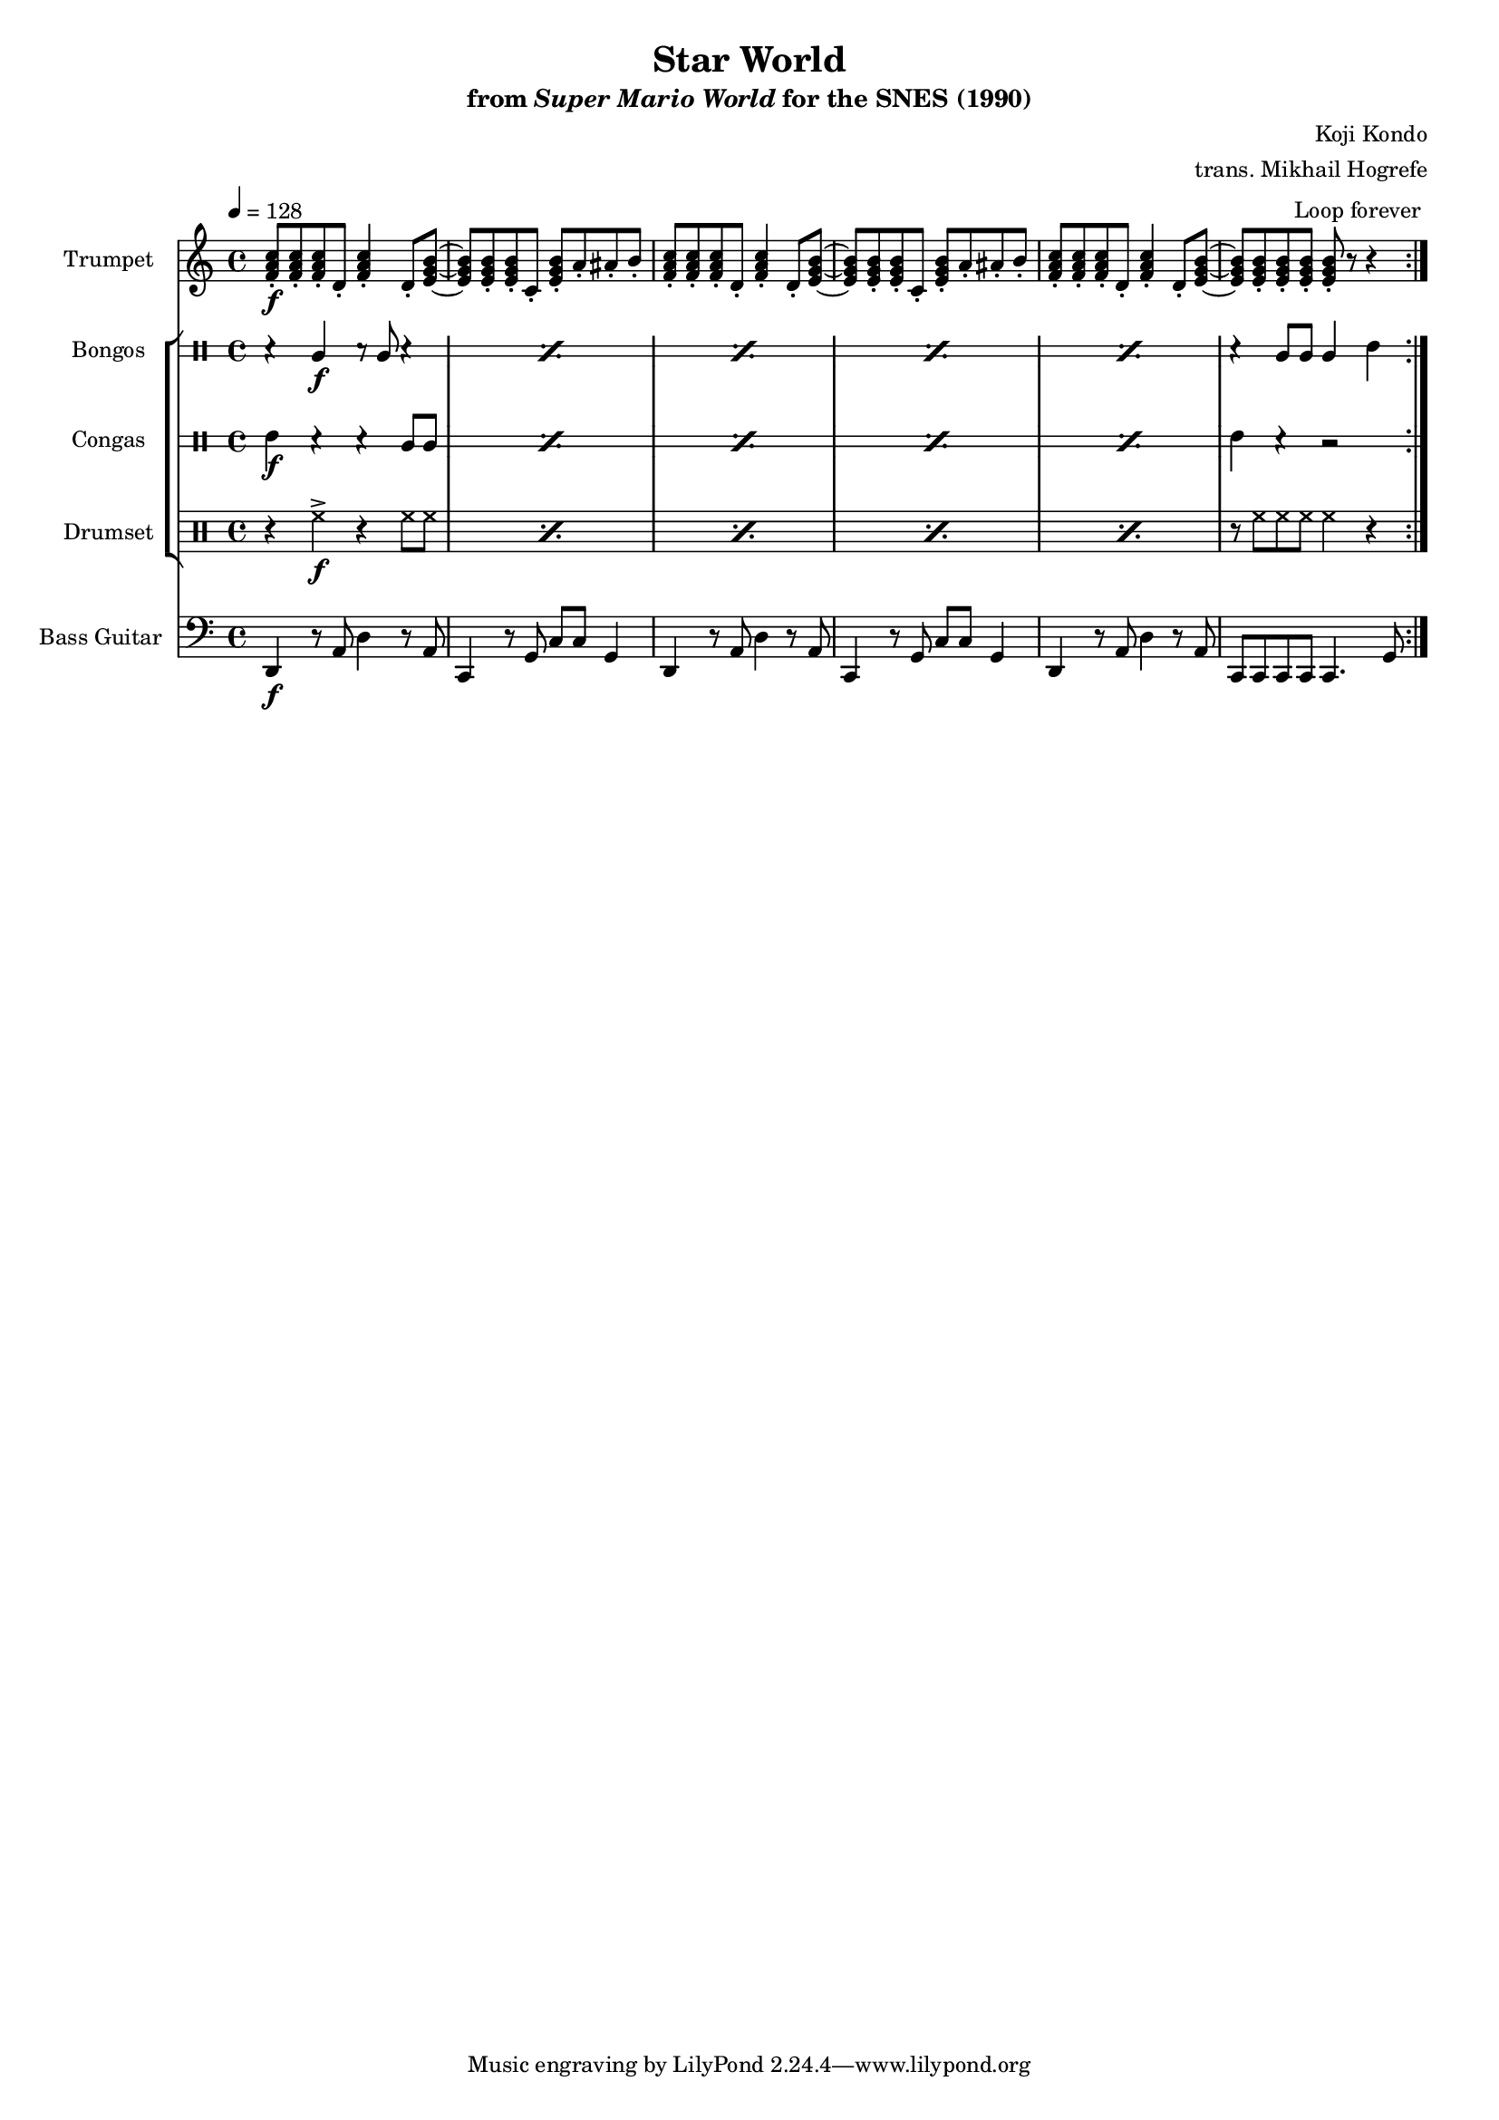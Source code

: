 \version "2.24.3"
#(set-global-staff-size 16)

\book {
    \header {
        title = "Star World"
        subtitle = \markup { "from" {\italic "Super Mario World"} "for the SNES (1990)" }
        composer = "Koji Kondo"
        arranger = "trans. Mikhail Hogrefe"
    }

    \score {
        {
            <<
                \new Staff \relative c' {                 
                    \set Staff.instrumentName = "Trumpet"
                    \set Staff.shortInstrumentName = "Tpt."  
\key c \major
\tempo 4 = 128
                        \repeat volta 2 {
<f a c>8-.\f 8-. 8-. d-. <f a c>4-. d8-. <e g b> ~ |
<e g b>8 8-. 8-. c-. <e g b>-. a-. ais-. b-. |
<f a c>8-. 8-. 8-. d-. <f a c>4-. d8-. <e g b> ~ |
<e g b>8 8-. 8-. c-. <e g b>-. a-. ais-. b-. |
<f a c>8-. 8-. 8-. d-. <f a c>4-. d8-. <e g b> ~ |
<e g b>8 8-. 8-. 8-. 8-. r r4 |
                        }
\once \override Score.RehearsalMark.self-alignment-X = #RIGHT
\mark \markup { \fontsize #-2 "Loop forever" }
                }

                \new StaffGroup <<
                    \new DrumStaff \with {
                        drumStyleTable = #bongos-style
                        \override StaffSymbol.line-count = #2
                    } {
                        \drummode {
                            \set Staff.instrumentName="Bongos"
                            \set Staff.shortInstrumentName="Bon."
\repeat percent 5 { r4 bol\f r8 bol r4 | }
r4 bol8 bol bol4 boh |
                        }
                    }

                    \new DrumStaff \with {
                        drumStyleTable = #congas-style
                        \override StaffSymbol.line-count = #2
                    } {
                        \drummode {
                            \set Staff.instrumentName="Congas"
                            \set Staff.shortInstrumentName="Con."
\repeat percent 5 { cgh4\f r r cgl8 cgl | }
cgh4 r r2 |
                        }
                    }

                    \new DrumStaff {
                        \drummode {
                            \set Staff.instrumentName="Drumset"
                            \set Staff.shortInstrumentName="D. Set"
\repeat percent 5 { r4 hh->\f r hh8 hh | }
r8 hh hh hh hh4 r |
                        }
                    }
                >>

                \new Staff \relative c, {                 
                    \set Staff.instrumentName = "Bass Guitar"
                    \set Staff.shortInstrumentName = "B. Guit."  
\key c \major
\clef bass
d4\f r8 a' d4 r8 a |
c,4 r8 g' c c g4 |
d4 r8 a' d4 r8 a |
c,4 r8 g' c c g4 |
d4 r8 a' d4 r8 a |
c,8 c c c c4. g'8 |
                }
            >>
        }
        \layout {
            \context {
                \Staff
                \RemoveEmptyStaves
            }
            \context {
                \DrumStaff
                \RemoveEmptyStaves
            }
        }
    }
}
